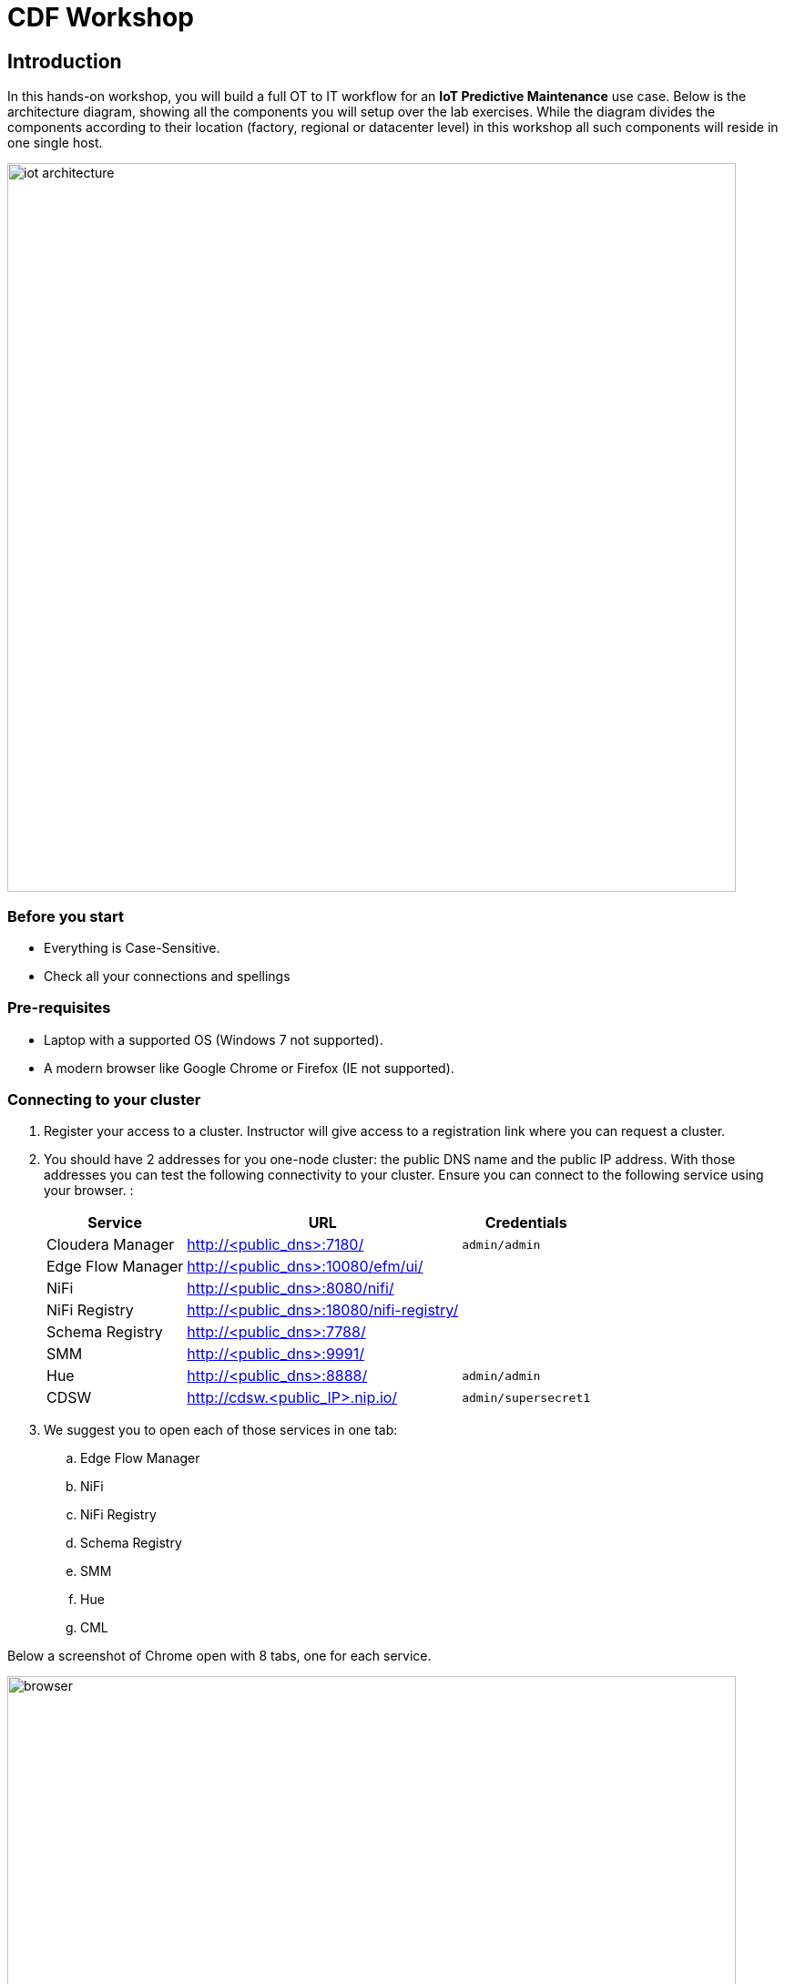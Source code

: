 = CDF Workshop

== Introduction

In this hands-on workshop, you will build a full OT to IT workflow for an **IoT Predictive Maintenance** use case. Below is the architecture diagram, showing all the components you will setup over the lab exercises. While the diagram divides the components according to their location (factory, regional or datacenter level) in this workshop all such components will reside in one single host.

image::images/iot-architecture.png[width=800]

=== Before you start

* Everything is Case-Sensitive. 
* Check all your connections and spellings

=== Pre-requisites

* Laptop with a supported OS (Windows 7 not supported).
* A modern browser like Google Chrome or Firefox (IE not supported).

=== Connecting to your cluster

. Register your access to a cluster. Instructor will give access to a registration link where you can request a cluster.

. You should have 2 addresses for you one-node cluster: the public DNS name and the public IP address. With those addresses you can test the following connectivity to your cluster. Ensure you can connect to the following service using your browser. :
+
[%autowidth,options="header"]
|===
|Service|URL|Credentials
|Cloudera Manager|http://<public_dns>:7180/|`admin/admin`
|Edge Flow Manager|http://<public_dns>:10080/efm/ui/|
|NiFi|http://<public_dns>:8080/nifi/|
|NiFi Registry|http://<public_dns>:18080/nifi-registry/|
|Schema Registry|http://<public_dns>:7788/|
|SMM|http://<public_dns>:9991/|
|Hue|http://<public_dns>:8888/|`admin/admin`
|CDSW|http://cdsw.<public_IP>.nip.io/|`admin/supersecret1`
|===
. We suggest you to open each of those services in one tab:

.. Edge Flow Manager
.. NiFi
.. NiFi Registry
.. Schema Registry
.. SMM
.. Hue
.. CML

Below a screenshot of Chrome open with 8 tabs, one for each service.

image::images/browser.png[width=800]

== Labs

Once you have all services opened in your browser, it is time to start working and see some interesting stuff!
Pick your lab and let's get started!

* link:streaming.adoc[CDF Hands On Workshop]

== Resources
  
* link:https://medium.freecodecamp.org/building-an-iiot-system-using-apache-nifi-mqtt-and-raspberry-pi-ce1d6ed565bc[Original blog by Abdelkrim Hadjidj]

* This workshop is based on the following work by Fabio Ghirardello:
** https://github.com/fabiog1901/IoT-predictive-maintenance
** https://github.com/fabiog1901/OneNodeCDHCluster

* link:https://www.cloudera.com/documentation.html[Cloudera Documentation]

